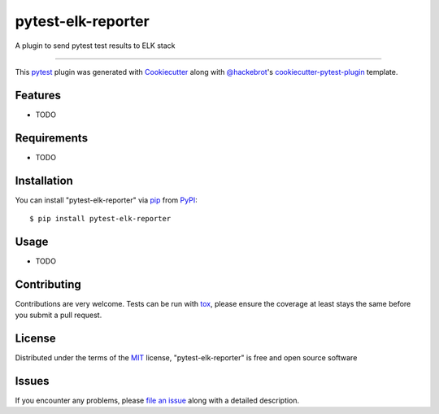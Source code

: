 ===================
pytest-elk-reporter
===================

.. image:: https://img.shields.io/pypi/v/pytest-elk-reporter.svg
    :target: https://pypi.org/project/pytest-elk-reporter
    :alt: PyPI version

.. image:: https://img.shields.io/pypi/pyversions/pytest-elk-reporter.svg
    :target: https://pypi.org/project/pytest-elk-reporter
    :alt: Python versions

.. image:: https://travis-ci.org/fruch/pytest-elk-reporter.svg?branch=master
    :target: https://travis-ci.org/fruch/pytest-elk-reporter
    :alt: See Build Status on Travis CI

.. image:: https://ci.appveyor.com/api/projects/status/github/fruch/pytest-elk-reporter?branch=master
    :target: https://ci.appveyor.com/project/fruch/pytest-elk-reporter/branch/master
    :alt: See Build Status on AppVeyor

.. image:: https://pepy.tech/badge/pytest-elk-reporter
    :target: https://pepy.tech/project/pytest-elk-reporter

.. image:: https://img.shields.io/badge/code%20style-black-000000.svg
    :target: https://github.com/python/black
    :alt: Using Black

.. image:: https://coveralls.io/repos/github/fruch/pytest-elk-reporter/badge.svg?branch=master
    :target: https://coveralls.io/github/fruch/pytest-elk-reporter?branch=master


A plugin to send pytest test results to ELK stack

----

This `pytest`_ plugin was generated with `Cookiecutter`_ along with `@hackebrot`_'s `cookiecutter-pytest-plugin`_ template.


Features
--------

* TODO


Requirements
------------

* TODO


Installation
------------

You can install "pytest-elk-reporter" via `pip`_ from `PyPI`_::

    $ pip install pytest-elk-reporter


Usage
-----

* TODO

Contributing
------------
Contributions are very welcome. Tests can be run with `tox`_, please ensure
the coverage at least stays the same before you submit a pull request.

License
-------

Distributed under the terms of the `MIT`_ license, "pytest-elk-reporter" is free and open source software


Issues
------

If you encounter any problems, please `file an issue`_ along with a detailed description.

.. _`Cookiecutter`: https://github.com/audreyr/cookiecutter
.. _`@hackebrot`: https://github.com/hackebrot
.. _`MIT`: http://opensource.org/licenses/MIT
.. _`BSD-3`: http://opensource.org/licenses/BSD-3-Clause
.. _`GNU GPL v3.0`: http://www.gnu.org/licenses/gpl-3.0.txt
.. _`Apache Software License 2.0`: http://www.apache.org/licenses/LICENSE-2.0
.. _`cookiecutter-pytest-plugin`: https://github.com/pytest-dev/cookiecutter-pytest-plugin
.. _`file an issue`: https://github.com/fruch/pytest-elk-reporter/issues
.. _`pytest`: https://github.com/pytest-dev/pytest
.. _`tox`: https://tox.readthedocs.io/en/latest/
.. _`pip`: https://pypi.org/project/pip/
.. _`PyPI`: https://pypi.org/project
